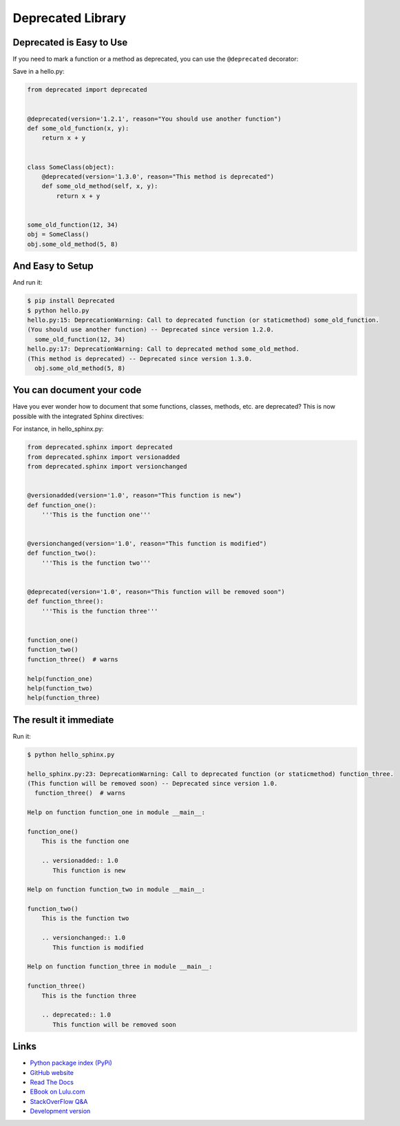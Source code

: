
Deprecated Library
------------------

Deprecated is Easy to Use
`````````````````````````

If you need to mark a function or a method as deprecated,
you can use the ``@deprecated`` decorator:

Save in a hello.py:

.. code:: python

    from deprecated import deprecated


    @deprecated(version='1.2.1', reason="You should use another function")
    def some_old_function(x, y):
        return x + y


    class SomeClass(object):
        @deprecated(version='1.3.0', reason="This method is deprecated")
        def some_old_method(self, x, y):
            return x + y


    some_old_function(12, 34)
    obj = SomeClass()
    obj.some_old_method(5, 8)


And Easy to Setup
`````````````````

And run it:

.. code:: bash

    $ pip install Deprecated
    $ python hello.py
    hello.py:15: DeprecationWarning: Call to deprecated function (or staticmethod) some_old_function.
    (You should use another function) -- Deprecated since version 1.2.0.
      some_old_function(12, 34)
    hello.py:17: DeprecationWarning: Call to deprecated method some_old_method.
    (This method is deprecated) -- Deprecated since version 1.3.0.
      obj.some_old_method(5, 8)


You can document your code
``````````````````````````

Have you ever wonder how to document that some functions, classes, methods, etc. are deprecated?
This is now possible with the integrated Sphinx directives:

For instance, in hello_sphinx.py:

.. code:: python

    from deprecated.sphinx import deprecated
    from deprecated.sphinx import versionadded
    from deprecated.sphinx import versionchanged


    @versionadded(version='1.0', reason="This function is new")
    def function_one():
        '''This is the function one'''


    @versionchanged(version='1.0', reason="This function is modified")
    def function_two():
        '''This is the function two'''


    @deprecated(version='1.0', reason="This function will be removed soon")
    def function_three():
        '''This is the function three'''


    function_one()
    function_two()
    function_three()  # warns

    help(function_one)
    help(function_two)
    help(function_three)


The result it immediate
```````````````````````

Run it:

.. code:: bash

    $ python hello_sphinx.py

    hello_sphinx.py:23: DeprecationWarning: Call to deprecated function (or staticmethod) function_three.
    (This function will be removed soon) -- Deprecated since version 1.0.
      function_three()  # warns

    Help on function function_one in module __main__:

    function_one()
        This is the function one

        .. versionadded:: 1.0
           This function is new

    Help on function function_two in module __main__:

    function_two()
        This is the function two

        .. versionchanged:: 1.0
           This function is modified

    Help on function function_three in module __main__:

    function_three()
        This is the function three

        .. deprecated:: 1.0
           This function will be removed soon


Links
`````

* `Python package index (PyPi) <https://pypi.python.org/pypi/deprecated>`_
* `GitHub website <https://github.com/tantale/deprecated>`_
* `Read The Docs <https://readthedocs.org/projects/deprecated>`_
* `EBook on Lulu.com <http://www.lulu.com/commerce/index.php?fBuyContent=21305117>`_
* `StackOverFlow Q&A <https://stackoverflow.com/a/40301488/1513933>`_
* `Development version
  <https://github.com/tantale/deprecated/zipball/master#egg=Deprecated-dev>`_




